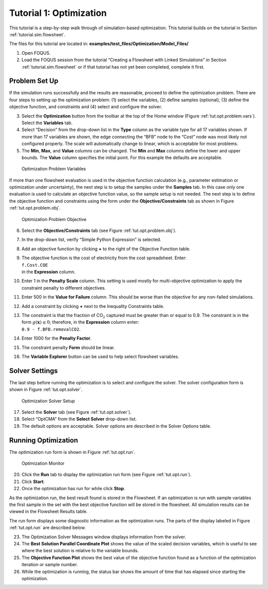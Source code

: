 .. _sec.opt.tutorial:

Tutorial 1: Optimization
========================

This tutorial is a step-by-step walk through of simulation-based
optimization. This tutorial builds on the tutorial in Section
:ref:`tutorial.sim.flowsheet`.

The files for this tutorial are located in:
**examples/test_files/Optimization/Model_Files/**

#. Open FOQUS.

#. Load the FOQUS session from the tutorial “Creating a Flowsheet with
   Linked Simulations” in Section
   :ref:`tutorial.sim.flowsheet` or if that
   tutorial has not yet been completed, complete it first.

Problem Set Up
--------------

If the simulation runs successfully and the results are reasonable,
proceed to define the optimization problem. There are four steps to
setting up the optimization problem: (1) select the variables, (2)
define samples (optional), (3) define the objective function, and
constraints and (4) select and configure the solver.

3. Select the **Optimization** button from the toolbar at the top of the
   Home window (Figure :ref:`tut.opt.problem.vars`). Select the
   **Variables** tab.

4. Select “Decision” from the drop-down list in the **Type** column as
   the variable type for all 17 variables shown. If more than 17
   variables are shown, the edge connecting the “BFB” node to the “Cost”
   node was most likely not configured properly. The scale will
   automatically change to linear, which is acceptable for most
   problems.

5. The **Min**, **Max**, and **Value** columns can be changed. The
   **Min** and **Max** columns define the lower and upper bounds. The
   **Value** column specifies the initial point. For this example the
   defaults are acceptable.

.. figure:: ../figs/optProblemVar.svg
   :alt: Optimization Problem Variables
   :name: tut.opt.problem.vars

   Optimization Problem Variables

If more than one flowsheet evaluation is used in the objective function
calculation (e.g., parameter estimation or optimization under
uncertainty), the next step is to setup the samples under the
**Samples** tab. In this case only one evaluation is used to calculate
an objective function value, so the sample setup is not needed. The next
step is to define the objective function and constraints using the form
under the **Objective/Constraints** tab as shown in Figure
:ref:`tut.opt.problem.obj`.

.. figure:: ../figs/Tutorial_Optimization_Objective.jpg
   :alt: Optimization Problem Objective
   :name: tut.opt.problem.obj

   Optimization Problem Objective

6.  Select the **Objective/Constraints** tab (see Figure
    :ref:`tut.opt.problem.obj`).

7.  In the drop-down list, verify “Simple Python Expression” is
    selected.

8.  Add an objective function by clicking **+** to the right of the
    Objective Function table.

9.  | The objective function is the cost of electricity from the cost
      spreadsheet. Enter:
    | ``f.Cost.COE``
    | in the **Expression** column.

10. Enter 1 in the **Penalty Scale** column. This setting is used mostly
    for multi-objective optimization to apply the constraint penalty to
    different objectives.

11. Enter 500 in the **Value for Failure** column. This should be worse
    than the objective for any non-failed simulations.

12. Add a constraint by clicking **+** next to the Inequality
    Constraints table.

13. | The constraint is that the fraction of CO\ :math:`_2` captured
      must be greater than or equal to 0.9. The constraint is in the
      form :math:`g(\mathbf{x}) \leq 0`; therefore, in the
      **Expression** column enter:
    | ``0.9 - f.BFB.removalCO2``.

14. Enter 1000 for the **Penalty Factor**.

15. The constraint penalty **Form** should be linear.

16. The **Variable Explorer** button can be used to help select
    flowsheet variables.

Solver Settings
---------------

The last step before running the optimization is to select and configure
the solver. The solver configuration form is shown in Figure
:ref:`tut.opt.solver`.

.. figure:: ../figs/optSolver.svg
   :alt: Optimization Solver Setup
   :name: tut.opt.solver

   Optimization Solver Setup

17. Select the **Solver** tab (see Figure :ref:`tut.opt.solver`).

18. Select “OptCMA” from the **Select Solver** drop-down list.

19. The default options are acceptable. Solver options are described in
    the Solver Options table.

Running Optimization
--------------------

The optimization run form is shown in Figure
:ref:`tut.opt.run`.

.. figure:: ../figs/optRun.svg
   :alt: Optimization Monitor
   :name: tut.opt.run

   Optimization Monitor

20. Click the **Run** tab to display the optimization run form (see
    Figure :ref:`tut.opt.run`).

21. Click **Start**.

22. Once the optimization has run for while click **Stop**.

As the optimization run, the best result found is stored in the
Flowsheet. If an optimization is run with sample variables the first
sample in the set with the best objective function will be stored in the
flowsheet. All simulation results can be viewed in the Flowsheet Results
table.

The run form displays some diagnostic information as the optimization
runs. The parts of the display labeled in Figure
:ref:`tut.opt.run` are described below.

23. The Optimization Solver Messages window displays information from
    the solver.

24. The **Best Solution Parallel Coordinate Plot** shows the value of
    the scaled decision variables, which is useful to see where the best
    solution is relative to the variable bounds.

25. The **Objective Function Plot** shows the best value of the
    objective function found as a function of the optimization iteration
    or sample number.

26. While the optimization is running, the status bar shows the amount
    of time that has elapsed since starting the optimization.
